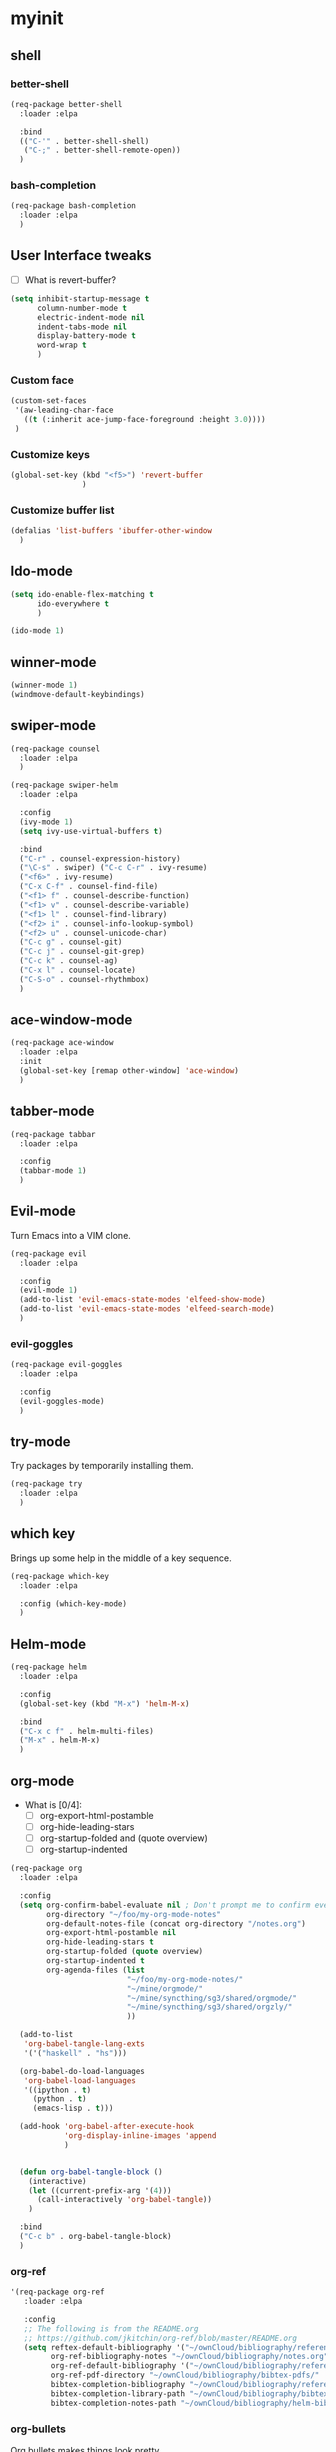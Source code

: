 #+STARTUP: overview

* myinit
** shell
*** better-shell
#+BEGIN_SRC emacs-lisp
  (req-package better-shell
    :loader :elpa

    :bind
    (("C-'" . better-shell-shell)
     ("C-;" . better-shell-remote-open))
    )
#+END_SRC
*** bash-completion
#+BEGIN_SRC emacs-lisp
  (req-package bash-completion
    :loader :elpa
    )
#+END_SRC
** User Interface tweaks

  - [ ] What is revert-buffer?

#+BEGIN_SRC emacs-lisp
  (setq inhibit-startup-message t
        column-number-mode t
        electric-indent-mode nil
        indent-tabs-mode nil
        display-battery-mode t
        word-wrap t
        )
#+END_SRC

*** Custom face

#+BEGIN_SRC emacs-lisp
  (custom-set-faces
   '(aw-leading-char-face
     ((t (:inherit ace-jump-face-foreground :height 3.0))))
   )
#+END_SRC

*** Customize keys

#+BEGIN_SRC emacs-lisp
  (global-set-key (kbd "<f5>") 'revert-buffer
                  )
#+END_SRC

*** Customize buffer list

#+BEGIN_SRC emacs-lisp
  (defalias 'list-buffers 'ibuffer-other-window
    )
#+END_SRC

** Ido-mode

#+BEGIN_SRC emacs-lisp
  (setq ido-enable-flex-matching t
        ido-everywhere t
        )

  (ido-mode 1)
#+END_SRC

** winner-mode

#+BEGIN_SRC emacs-lisp
  (winner-mode 1)
  (windmove-default-keybindings)
#+END_SRC

** swiper-mode

#+BEGIN_SRC emacs-lisp
  (req-package counsel
    :loader :elpa
    )

  (req-package swiper-helm
    :loader :elpa

    :config
    (ivy-mode 1)
    (setq ivy-use-virtual-buffers t)

    :bind
    ("C-r" . counsel-expression-history)
    ("\C-s" . swiper) ("C-c C-r" . ivy-resume)
    ("<f6>" . ivy-resume)
    ("C-x C-f" . counsel-find-file)
    ("<f1> f" . counsel-describe-function)
    ("<f1> v" . counsel-describe-variable)
    ("<f1> l" . counsel-find-library)
    ("<f2> i" . counsel-info-lookup-symbol)
    ("<f2> u" . counsel-unicode-char)
    ("C-c g" . counsel-git)
    ("C-c j" . counsel-git-grep)
    ("C-c k" . counsel-ag)
    ("C-x l" . counsel-locate)
    ("C-S-o" . counsel-rhythmbox)
    )
#+END_SRC

** ace-window-mode

#+BEGIN_SRC emacs-lisp
  (req-package ace-window
    :loader :elpa
    :init
    (global-set-key [remap other-window] 'ace-window)
    )
#+END_SRC

** tabber-mode

#+BEGIN_SRC emacs-lisp
  (req-package tabbar
    :loader :elpa

    :config
    (tabbar-mode 1)
    )
#+END_SRC

** Evil-mode

Turn Emacs into a VIM clone.

#+BEGIN_SRC emacs-lisp
  (req-package evil
    :loader :elpa

    :config
    (evil-mode 1)
    (add-to-list 'evil-emacs-state-modes 'elfeed-show-mode)
    (add-to-list 'evil-emacs-state-modes 'elfeed-search-mode)
    )
#+END_SRC
*** evil-goggles

#+BEGIN_SRC emacs-lisp
  (req-package evil-goggles
    :loader :elpa

    :config
    (evil-goggles-mode)
    )
#+END_SRC
** try-mode

Try packages by temporarily installing them.

#+BEGIN_SRC emacs-lisp
  (req-package try
    :loader :elpa
    )
#+END_SRC

** which key

Brings up some help in the middle of a key sequence.

#+BEGIN_SRC emacs-lisp
  (req-package which-key
    :loader :elpa

    :config (which-key-mode)
    )
#+END_SRC

** Helm-mode

#+BEGIN_SRC emacs-lisp
  (req-package helm
    :loader :elpa

    :config
    (global-set-key (kbd "M-x") 'helm-M-x)

    :bind
    ("C-x c f" . helm-multi-files)
    ("M-x" . helm-M-x)
    )
#+END_SRC

** org-mode

- What is [0/4]:
  - [ ] org-export-html-postamble
  - [ ] org-hide-leading-stars
  - [ ] org-startup-folded and (quote overview)
  - [ ] org-startup-indented

#+BEGIN_SRC emacs-lisp
  (req-package org
    :loader :elpa

    :config
    (setq org-confirm-babel-evaluate nil ; Don't prompt me to confirm every time I want to evaluate a block.
          org-directory "~/foo/my-org-mode-notes"
          org-default-notes-file (concat org-directory "/notes.org")
          org-export-html-postamble nil
          org-hide-leading-stars t
          org-startup-folded (quote overview)
          org-startup-indented t
          org-agenda-files (list
                            "~/foo/my-org-mode-notes/"
                            "~/mine/orgmode/"
                            "~/mine/syncthing/sg3/shared/orgmode/"
                            "~/mine/syncthing/sg3/shared/orgzly/"
                            ))

    (add-to-list
     'org-babel-tangle-lang-exts
     '('("haskell" . "hs")))

    (org-babel-do-load-languages
     'org-babel-load-languages
     '((ipython . t)
       (python . t)
       (emacs-lisp . t)))

    (add-hook 'org-babel-after-execute-hook
              'org-display-inline-images 'append
              )


    (defun org-babel-tangle-block ()
      (interactive)
      (let ((current-prefix-arg '(4)))
        (call-interactively 'org-babel-tangle))
      )

    :bind
    ("C-c b" . org-babel-tangle-block)
    )
#+END_SRC

*** org-ref

#+BEGIN_SRC emacs-lisp
  '(req-package org-ref
     :loader :elpa

     :config
     ;; The following is from the README.org
     ;; https://github.com/jkitchin/org-ref/blob/master/README.org
     (setq reftex-default-bibliography '("~/ownCloud/bibliography/references.bib")
           org-ref-bibliography-notes "~/ownCloud/bibliography/notes.org"
           org-ref-default-bibliography '("~/ownCloud/bibliography/references.bib")
           org-ref-pdf-directory "~/ownCloud/bibliography/bibtex-pdfs/"
           bibtex-completion-bibliography "~/ownCloud/bibliography/references.bib"
           bibtex-completion-library-path "~/ownCloud/bibliography/bibtex-pdfs"
           bibtex-completion-notes-path "~/ownCloud/bibliography/helm-bibtex-notes"))
#+END_SRC

*** org-bullets

Org bullets makes things look pretty.

#+BEGIN_SRC emacs-lisp
  (req-package org-bullets
    :config
    (add-hook 'org-mode-hook
              (lambda () (org-bullets-mode 1)))
    )
#+END_SRC

*** org-caldav

#+BEGIN_SRC emacs-lisp
  (req-package org-caldav
    :config
    (setq org-caldav-url "https://owncloud.kaka.farm/remote.php/caldav/calendars/yuvallanger"
          org-caldav-calendar-id "org-mode"
          org-caldav-calendars
          '((:url "https://owncloud.kaka.farm/remote.php/caldav/calendars/yuvallanger"
             :calendar-id "org-mode"
             :files ("~/mine/orgmode/calendar.org")
             :inbox "~/mine/orgmode/caldav-sync-calendar-inbox.org")

            (:url "https://owncloud.kaka.farm/remote.php/dav/calendars/yuvallanger"
             :calendar-id "org-mode"
             :files ("~/mine/orgmode/tasks.org")
             :inbox "~/mine/orgmode/caldav-sync-tasks-inbox.org"))))
#+END_SRC

*** orgnav

#+BEGIN_SRC emacs-lisp
  (use-package orgnav
    :loader :elpa
    )
#+END_SRC
** Programming modes

*** geiser
#+BEGIN_SRC emacs-lisp
  (req-package geiser
    :loader :elpa
    )
#+END_SRC
*** racket-mode
#+BEGIN_SRC emacs-lisp
  (req-package racket-mode
    :loader :elpa
    )
#+END_SRC
*** arduino-mode

#+BEGIN_SRC emacs-lisp
  (req-package arduino-mode
    :loader :elpa
    )
#+END_SRC

*** lispy

#+BEGIN_SRC emacs-lisp
  (req-package lispy
    :loader :elpa

    :config
    (add-hook 'lisp-mode-hook (lambda () (lispy-mode 1)))
    (add-hook 'emacs-lisp-mode-hook (lambda () (lispy-mode 1)))
    )
#+END_SRC

*** smartparens

#+BEGIN_SRC emacs-lisp
  ;; (req-package smartparens
  ;;   :loader :elpa

  ;;   :config
  ;;   (add-hook 'hy-mode-hook #'smartparens-strict-mode)
  ;;   )
#+END_SRC

*** rainbow-delimiters

#+BEGIN_SRC emacs-lisp
  (req-package rainbow-delimiters
    :loader :elpa
    :config
    (add-hook 'prog-mode-hook #'rainbow-delimiters-mode)
    )
#+END_SRC

*** kivy-mode

#+BEGIN_SRC emacs-lisp
  (req-package kivy-mode
    :loader :elpa
    )
#+END_SRC

*** yasnippet

#+BEGIN_SRC emacs-lisp
  (req-package yasnippet
    :loader :elpa

    :config
    (setq yas-snippet-dirs
          (append '("~/foo/myasnippets")
                  yas-snippet-dirs))
    (yas-reload-all)
    (yas-global-mode 1)
    )
#+END_SRC

*** elisp

**** paredit

#+begin_src emacs-lisp
  ;; (req-package paredit
  ;;   :loader :elpa
  ;;   )
#+end_src

*** Python
**** pyvenv

#+BEGIN_SRC emacs-lisp
  (req-package pyvenv
    :loader :elpa

    :config
    (pyvenv-mode)
    )
#+END_SRC

**** live-py-mode

#+BEGIN_SRC emacs-lisp
  (req-package live-py-mode
    :loader :elpa
    )
#+END_SRC

**** elpy

#+BEGIN_SRC emacs-lisp
  (req-package elpy
    :loader :elpa

    :config
    (elpy-enable)
    (elpy-use-ipython)
    )
#+END_SRC

**** ob-ipython

  org-babel for Jupyter.

#+BEGIN_SRC emacs-lisp
  (req-package ob-ipython
    :loader :elpa

    :config
    ;; display/update images in the buffer after I evaluate.
    (add-hook 'org-babel-after-execute-hook
              'org-display-inline-images 'append)
    )
#+END_SRC

**** EIN

#+BEGIN_SRC emacs-lisp
  (req-package ein
    :loader :elpa

    :require markdown-mode
    )
#+END_SRC

**** hylang

#+BEGIN_SRC emacs-lisp
  (req-package hy-mode
    :loader :elpa

    :config
    (add-hook 'hy-mode-hook (lambda () (lispy-mode 1)))
    (add-hook 'hy-mode-hook #'rainbow-delimiters-mode)
    )
#+END_SRC

**** Customize

#+BEGIN_SRC emacs-lisp
  (setq python-check-command "flake8"
        python-indent-offset 4
        )
#+END_SRC

*** Haskell

#+BEGIN_SRC emacs-lisp
  (req-package haskell-mode
    :loader :elpa
    )
#+END_SRC

**** Customize

#+BEGIN_SRC emacs-lisp
  (setq haskell-hoogle-url "https://www.fpcomplete.com/hoogle?q=%s"
        haskell-stylish-on-save t
        haskell-tags-on-save t
        )
#+END_SRC

*** Coq (hehehe… it says "coq"…)

#+BEGIN_SRC emacs-lisp
  (setq proof-autosend-enable t
        proof-electric-terminator-enable t
        proof-shell-quiet-errors nil
        )
#+END_SRC

**** Customize

*** Magit
A git mode recommended on the wiki.

#+BEGIN_QUOTE
Magit is the most popular front end for Git. If you are new to Git and
do not need support for other vcs this is likely the package you
should try first.
#+END_QUOTE

#+BEGIN_SRC emacs-lisp
  (req-package magit
    :loader :elpa

    :config
    (global-set-key (kbd "C-x g")
                    'magit-status)

    (global-set-key (kbd "C-x M-g")
                    'magit-dispatch-popup)
    )
#+END_SRC

*** flycheck

#+BEGIN_SRC emacs-lisp
  (req-package flycheck
    :loader :elpa

    :init (global-flycheck-mode t)
    )
#+END_SRC

*** company-mode

#+BEGIN_SRC emacs-lisp
  (req-package company
    :loader :elpa

    :config
    (global-company-mode)
    )
#+END_SRC

** Communication
*** IRC
**** ERC
***** Customize

#+BEGIN_SRC emacs-lisp
  (req-package erc
    :loader :elpa

    :config
    (setq log-mode t
          erc-log-write-after-insert t
          erc-log-write-after-send t)
    )
#+END_SRC
**** circe
#+BEGIN_SRC emacs-lisp
  (req-package circe
    :loader :elpa
    ;; :config
    ;; (setq log-mode t
    ;;       erc-log-write-after-insert t
    ;;       erc-log-write-after-send t)
    )
#+END_SRC
***** helm-circe

#+BEGIN_SRC emacs-lisp
  (req-package helm-circe
    :loader :elpa
    )
#+END_SRC
*** Matrix
**** matrix-client

#+BEGIN_SRC emacs-lisp
  ;; (req-package matrix-client
  ;;   :loader :elpa
  ;;   )
#+END_SRC

** Accessability

*** TODO thumb-through

Skim web pages? XXX

#+begin_src emacs-lisp
  (req-package thumb-through
    :loader :elpa
    )
#+end_src

*** eloud

Reads bits off the buffer.

#+begin_src emacs-lisp
  (req-package eloud
    :loader :elpa

    :config
    (setq eloud-mode t
          eloud-speech-rate 200)
    )
#+end_src

*** TODO ereader

XXX

#+begin_src emacs-lisp
  (req-package ereader
    :loader :elpa
    )
#+end_src

*** spray

A speed reader.

#+begin_src emacs-lisp
  (req-package spray
    :loader :elpa

    :config (setq spray-save-point t)
    )
#+end_src

*** TODO emacspeak

How do we make this work? XXX

#+begin_src emacs-lisp
  ;; (req-package emacspeak
  ;;   :loader :elpa
  ;;   )
#+end_src

** RSS

*** elfeed-org

#+BEGIN_SRC emacs-lisp
  (req-package elfeed-org
    :loader :elpa

    :config
    (elfeed-org)
    (setq rmh-elfeed-org-files (list "~/foo/my-org-mode-notes/elfeed.org"
                                     "~/mine/elfeed/private.org"))
    (setq  elfeed-curl-max-connections 1)

    :bind
    ("C-x w" . elfeed)
    )
#+END_SRC

*** elfeed-goodies

#+BEGIN_SRC emacs-lisp
  (req-package elfeed-goodies
    :loader :elpa
    )
#+END_SRC

** uptimes

#+BEGIN_SRC emacs-lisp
  (req-package uptimes
    :loader :elpa
    )
#+END_SRC

* req-package-finish

#+BEGIN_SRC emacs-lisp
  (req-package-finish)
#+END_SRC

